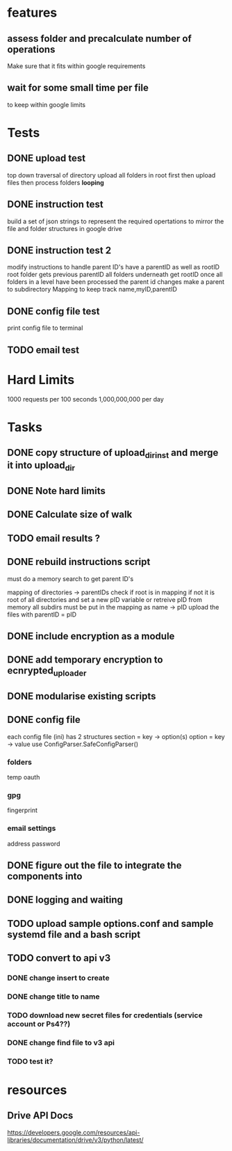 * features
** assess folder and precalculate number of operations 
   Make sure that it fits within google requirements
** wait for some small time per file
   to keep within google limits
* Tests
** DONE upload test
   top down traversal of directory
   upload all folders in root first
   then upload files
   then process folders *looping*
** DONE instruction test
   build a set of json strings to represent the required opertations to mirror the file and folder structures in google drive
** DONE instruction test 2
   modify instructions to handle parent ID's
   have a parentID as well as rootID
   root folder gets previous parentID all folders underneath get rootID
   once all folders in a level have been processed the parent id changes
   make a parent to subdirectory Mapping to keep track
   name,myID,parentID
** DONE config file test
   print config file to terminal
** TODO email test
* Hard Limits
  1000 requests per 100 seconds
  1,000,000,000 per day
* Tasks
** DONE copy structure of upload_dir_inst and merge it into upload_dir
** DONE Note hard limits
** DONE Calculate size of walk
** TODO email results ?
** DONE rebuild instructions script
   must do a memory search to get parent ID's
   
   mapping of directories -> parentIDs
   check if root is in mapping if not it is root of all directories and set a new pID variable
   or retreive pID from memory
   all subdirs must be put in the mapping as name -> pID
   upload the files with parentID = pID
   
** DONE include encryption as a module
** DONE add temporary encryption to ecnrypted_uploader
** DONE modularise existing scripts
** DONE config file
   each config file (ini) has 2 structures
       section = key -> option(s)
       option = key -> value
   use ConfigParser.SafeConfigParser()
*** folders
    temp
    oauth
*** gpg
    fingerprint
*** email settings
    address
    password
** DONE figure out the file to integrate the components into
** DONE logging and waiting
** TODO upload sample options.conf and sample systemd file and a bash script
** TODO convert to api v3
*** DONE change insert to create
*** DONE change title to name
*** TODO download new secret files for credentials (service account or Ps4??)
*** DONE change find file to v3 api
*** TODO test it?
* resources
** Drive API Docs
   https://developers.google.com/resources/api-libraries/documentation/drive/v3/python/latest/

